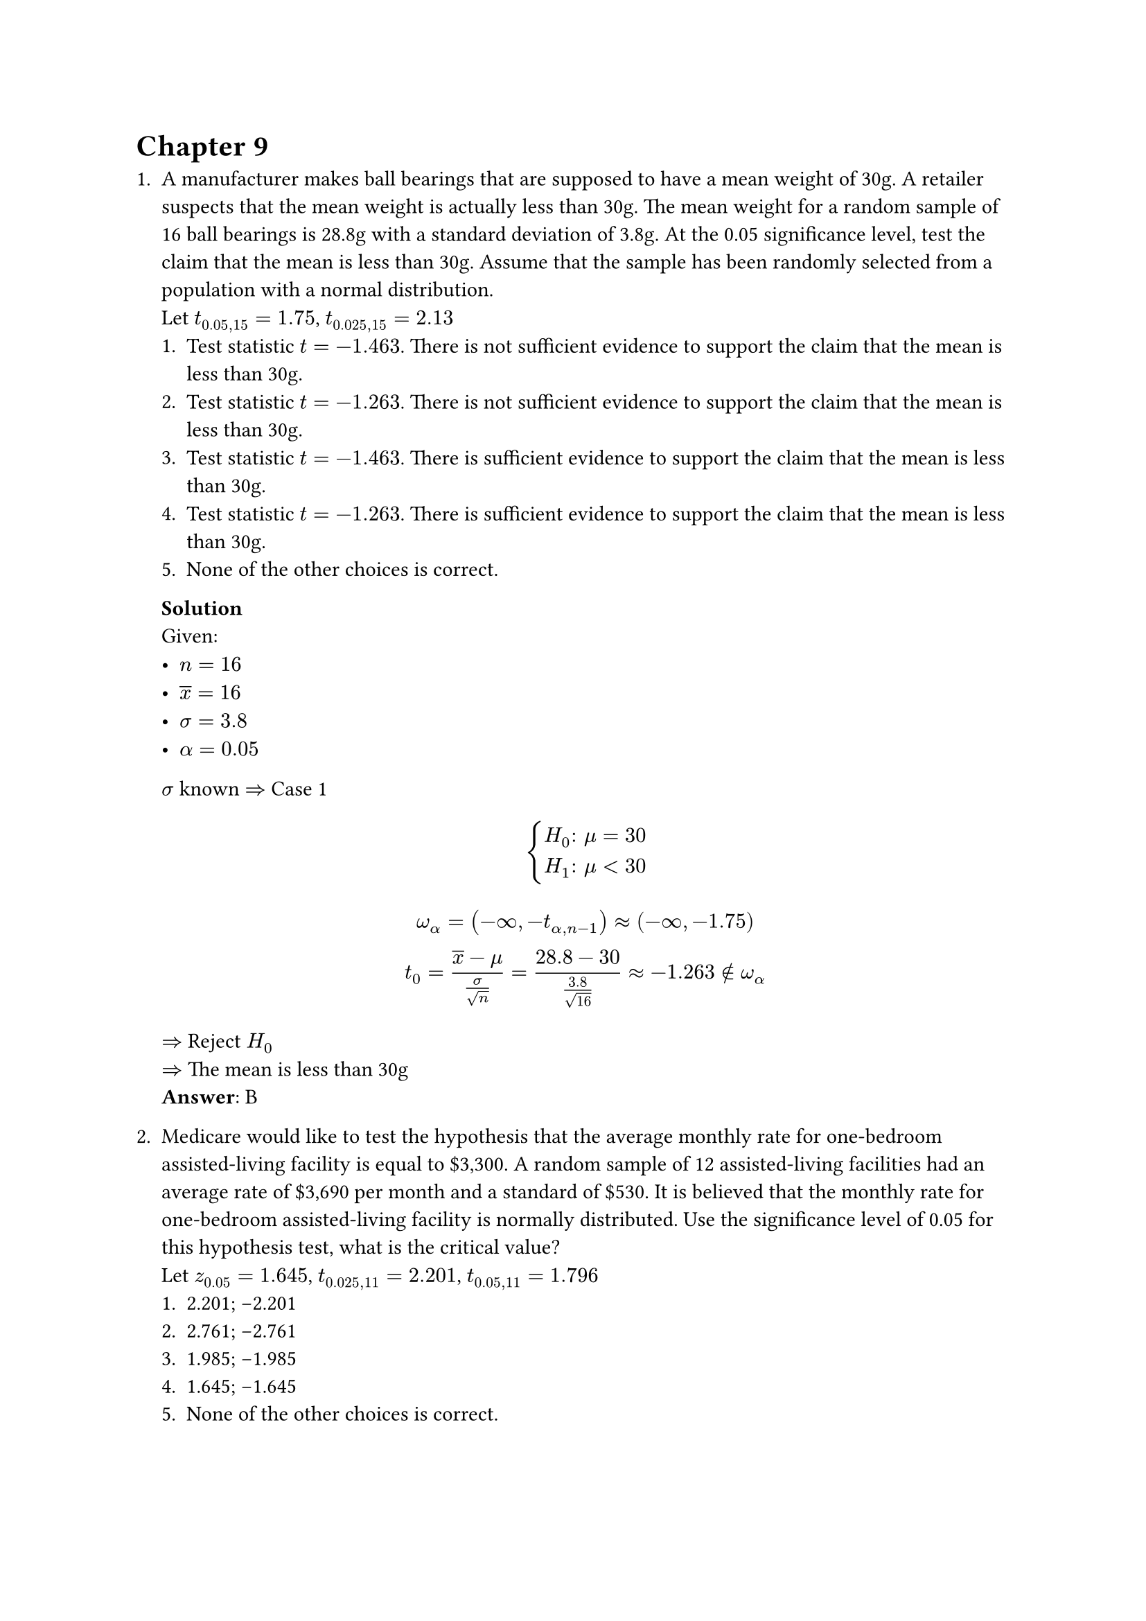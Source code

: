 = Chapter 9
+ A manufacturer makes ball bearings that are supposed to have a mean weight of 30g. A retailer suspects that the mean weight is actually less than 30g. The mean weight for a random sample of 16 ball bearings is 28.8g with a standard deviation of 3.8g. At the 0.05 significance level, test the claim that the mean is less than 30g. Assume that the sample has been randomly selected from a population with a normal distribution. \
    Let $t_(0.05, 15) = 1.75$, $t_(0.025, 15) = 2.13$
    + Test statistic $t=−1.463$. There is not sufficient evidence to support the claim that the mean is less than 30g.
    + Test statistic $t=−1.263$. There is not sufficient evidence to support the claim that the mean is less than 30g.
    + Test statistic $t=−1.463$. There is sufficient evidence to support the claim that the mean is less than 30g.
    + Test statistic $t=−1.263$. There is sufficient evidence to support the claim that the mean is less than 30g.
    + None of the other choices is correct.

    *Solution* \
    Given:
    - $n = 16$
    - $overline(x) = 16$
    - $sigma = 3.8$
    - $alpha = 0.05$
    $sigma$ known $=>$ Case 1
    $
        cases(
            H_0": " mu = 30,
            H_1": " mu < 30,
        ) \
    $
    $
        omega_alpha = (-infinity, -t_(alpha, n - 1)) approx (-infinity, -1.75) \
        t_0 = (overline(x) - mu) / (sigma / sqrt(n)) = (28.8 - 30) / (3.8 / sqrt(16)) approx -1.263 in.not omega_alpha
    $
    $=>$ Reject $H_0$ \
    $=>$ The mean is less than 30g \
    *Answer*: B

+ Medicare would like to test the hypothesis that the average monthly rate for one-bedroom assisted-living facility is equal to \$3,300. A random sample of 12 assisted-living facilities had an average rate of \$3,690 per month and a standard of \$530. It is believed that the monthly rate for one-bedroom assisted-living facility is normally distributed. Use the significance level of 0.05 for this hypothesis test, what is the critical value? \
    Let $z_0.05 = 1.645$, $t_(0.025,11) = 2.201$, $t_(0.05,11) = 1.796$
    + 2.201; -2.201
    + 2.761; -2.761
    + 1.985; -1.985
    + 1.645; -1.645
    + None of the other choices is correct.

    *Solution* \
    Given:
    - $n = 12$
    - $overline(x) = 3690$
    - $s = 530$
    - $alpha = 0.05$
    $sigma$ unknown and $n < 30$ $=>$ Case 3
    $
        cases(
            H_0": " mu = 3300,
            H_1": " mu != 3300,
        )
    $
    $
        t_(alpha / 2, n - 1) = t_(0.025, 11) approx 2.201
    $
    *Answer*: A

+ The Department of Mathematics would like to test the hypothesis that the average debt load of graduating students with a Bachelor's degree is equal to \$17,000. A random sample of 34 students had an average debt load of \$18,200. It is believed that the debt load follows a normal distribution with the standard deviation of \$4,200. At the significance level of 0.05, the critical value(s) for this hypothesis test would be \_\_\_\_\_. \
    Let $z_0.025 = 1.96$, $z_0.05 = 1.645$, $z_0.1 = 1.28$
    + -1.96; 1.96
    + 1.28
    + -1.28
    + -1.645; 1.645
    + None of the other choices is true.

    *Solution* \
    Given:
    - $n = 34$
    - $overline(x) = 18200$
    - $sigma = 4200$
    - $alpha = 0.05$
    $sigma$ known $=>$ Case 1
    $
        cases(
            H_0": " mu = 17000,
            H_1": " mu != 17000,
        )
    $
    $
        z_(alpha / 2) = z_0.025 = 1.96
    $
    *Answer*: A
